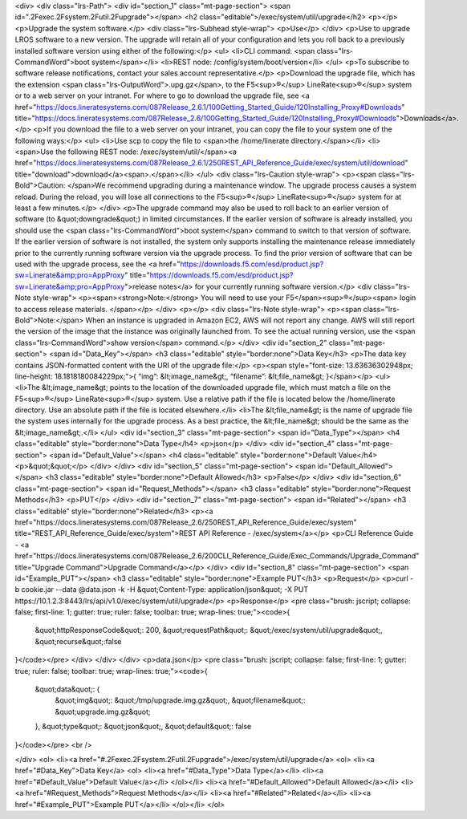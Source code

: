 <div>
<div class="lrs-Path">
<div id="section_1" class="mt-page-section">
<span id=".2Fexec.2Fsystem.2Futil.2Fupgrade"></span>
<h2 class="editable">/exec/system/util/upgrade</h2>
<p></p>
<p>Upgrade the system software.</p>
<div class="lrs-Subhead style-wrap">
<p>Use</p>
</div>
<p>Use to upgrade LROS software to a new version. The upgrade will retain all of your configuration and lets you roll back to a previously installed software version using either of the following:</p>
<ul>
<li>CLI command: <span class="lrs-CommandWord">boot system</span></li>
<li>REST node: /config/system/boot/version</li>
</ul>
<p>To subscribe to software release notifications, contact your sales account representative.</p>
<p>Download the upgrade file, which has the extension <span class="lrs-OutputWord">.upg.gz</span>, to the F5<sup>®</sup> LineRate<sup>®</sup> system or to a web server on your intranet. For where to go to download the upgrade file, see <a href="https://docs.lineratesystems.com/087Release_2.6.1/100Getting_Started_Guide/120Installing_Proxy#Downloads" title="https://docs.lineratesystems.com/087Release_2.6/100Getting_Started_Guide/120Installing_Proxy#Downloads">Downloads</a>.</p>
<p>If you download the file to a web server on your intranet, you can copy the file to your system one of the following ways:</p>
<ul>
<li>Use scp to copy the file to <span>the /home/linerate directory.</span></li>
<li><span>Use the following REST node: /exec/system/util/</span><a href="https://docs.lineratesystems.com/087Release_2.6.1/250REST_API_Reference_Guide/exec/system/util/download" title="download">download</a><span>.</span></li>
</ul>
<div class="lrs-Caution style-wrap">
<p><span class="lrs-Bold">Caution: </span>We recommend upgrading during a maintenance window. The upgrade process causes a system reload. During the reload, you will lose all connections to the F5<sup>®</sup> LineRate<sup>®</sup> system for at least a few minutes.</p>
</div>
<p>The upgrade command may also be used to roll back to an earlier version of software (to &quot;downgrade&quot;) in limited circumstances. If the earlier version of software is already installed, you should use the <span class="lrs-CommandWord">boot system</span> command to switch to that version of software. If the earlier version of software is not installed, the system only supports installing the maintenance release immediately prior to the currently running software version via the upgrade process. To find the prior version of software that can be used with the upgrade process, see the <a href="https://downloads.f5.com/esd/product.jsp?sw=Linerate&amp;pro=AppProxy" title="https://downloads.f5.com/esd/product.jsp?sw=Linerate&amp;pro=AppProxy">release notes</a> for your currently running software version.</p>
<div class="lrs-Note style-wrap">
<p><span><strong>Note:</strong> You will need to use your F5</span><sup>®</sup><span> login to access release materials. </span></p>
</div>
<p></p>
<div class="lrs-Note style-wrap">
<p><span class="lrs-Bold">Note:</span> When an instance is upgraded in Amazon EC2, AWS will not report any change. AWS will still report the version of the image that the instance was originally launched from. To see the actual running version, use the <span class="lrs-CommandWord">show version</span> command.</p>
</div>
<div id="section_2" class="mt-page-section">
<span id="Data_Key"></span>
<h3 class="editable" style="border:none">Data Key</h3>
<p>The data key contains JSON-formatted content with the URI of the upgrade file:</p>
<p><span style="font-size: 13.63636302948px; line-height: 18.1818180084229px;">{ “img”: &lt;image_name&gt;, “filename”: &lt;file_name&gt; }</span></p>
<ul>
<li>The &lt;image_name&gt; points to the location of the downloaded upgrade file, which must match a file on the F5<sup>®</sup> LineRate<sup>®</sup> system. Use a relative path if the file is located below the /home/linerate directory. Use an absolute path if the file is located elsewhere.</li>
<li>The &lt;file_name&gt; is the name of upgrade file the system uses internally for the upgrade process. As a best practice, the &lt;file_name&gt; should be the same as the &lt;image_name&gt;.</li>
</ul>
<div id="section_3" class="mt-page-section">
<span id="Data_Type"></span>
<h4 class="editable" style="border:none">Data Type</h4>
<p>json</p>
</div>
<div id="section_4" class="mt-page-section">
<span id="Default_Value"></span>
<h4 class="editable" style="border:none">Default Value</h4>
<p>&quot;&quot;</p>
</div>
</div>
<div id="section_5" class="mt-page-section">
<span id="Default_Allowed"></span>
<h3 class="editable" style="border:none">Default Allowed</h3>
<p>False</p>
</div>
<div id="section_6" class="mt-page-section">
<span id="Request_Methods"></span>
<h3 class="editable" style="border:none">Request Methods</h3>
<p>PUT</p>
</div>
<div id="section_7" class="mt-page-section">
<span id="Related"></span>
<h3 class="editable" style="border:none">Related</h3>
<p><a href="https://docs.lineratesystems.com/087Release_2.6/250REST_API_Reference_Guide/exec/system" title="REST_API_Reference_Guide/exec/system">REST API Reference - /exec/system</a></p>
<p>CLI Reference Guide - <a href="https://docs.lineratesystems.com/087Release_2.6/200CLI_Reference_Guide/Exec_Commands/Upgrade_Command" title="Upgrade Command">Upgrade Command</a></p>
</div>
<div id="section_8" class="mt-page-section">
<span id="Example_PUT"></span>
<h3 class="editable" style="border:none">Example PUT</h3>
<p>Request</p>
<p>curl -b cookie.jar --data @data.json -k -H &quot;Content-Type: application/json&quot; -X PUT https://10.1.2.3:8443/lrs/api/v1.0/exec/system/util/upgrade</p>
<p>Response</p>
<pre class="brush: jscript; collapse: false; first-line: 1; gutter: true; ruler: false; toolbar: true; wrap-lines: true;"><code>{
  &quot;httpResponseCode&quot;: 200,
  &quot;requestPath&quot;: &quot;/exec/system/util/upgrade&quot;,
  &quot;recurse&quot;:false
}</code></pre>
</div>
</div>
</div>
<p>data.json</p>
<pre class="brush: jscript; collapse: false; first-line: 1; gutter: true; ruler: false; toolbar: true; wrap-lines: true;"><code>{
  &quot;data&quot;: {
    &quot;img&quot;: &quot;/tmp/upgrade.img.gz&quot;,
    &quot;filename&quot;: &quot;upgrade.img.gz&quot;
  },
  &quot;type&quot;: &quot;json&quot;,
  &quot;default&quot;: false
}</code></pre>
<br />

</div>
<ol>
<li><a href="#.2Fexec.2Fsystem.2Futil.2Fupgrade">/exec/system/util/upgrade</a>
<ol>
<li><a href="#Data_Key">Data Key</a>
<ol>
<li><a href="#Data_Type">Data Type</a></li>
<li><a href="#Default_Value">Default Value</a></li>
</ol></li>
<li><a href="#Default_Allowed">Default Allowed</a></li>
<li><a href="#Request_Methods">Request Methods</a></li>
<li><a href="#Related">Related</a></li>
<li><a href="#Example_PUT">Example PUT</a></li>
</ol></li>
</ol>
